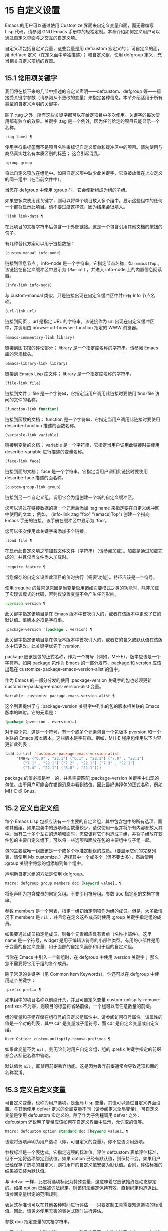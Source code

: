 * 15 自定义设置
Emacs 的用户可以通过使用 Customize 界面来自定义变量和面，而无需编写 Lisp 代码。请参阅 GNU Emacs 手册中的轻松定制。本章介绍如何定义用户可以通过自定义界面与之交互的自定义​​项。

自定义项包括自定义变量，这些变量是用 defcustom 宏定义的；  可自定义的面，用 defface 定义（在定义面中单独描述）；  和自定义组，使用 defgroup 定义，充当相关自定义项组的容器。

** 15.1 常用项关键字
我们将在接下来的几节中描述的自定义声明——defcustom、defgroup 等——都接受关键字参数（请参阅从不更改的变量）来指定各种信息。本节介绍适用于所有类型的自定义声明的关键字。

除了 :tag 之外，所有这些关键字都可以在给定项目中多次使用。关键字的每次使用都有独立的效果。关键字 :tag 是一个例外，因为任何给定的项目只能显示一个名称。

#+begin_src emacs-lisp
  :tag label ¶
#+end_src

    使用字符串标签而不是项目名称来标记自定义菜单和缓冲区中的项目。请勿使用与商品真实姓名有本质区别的标签；  这会引起混乱。
#+begin_src emacs-lisp
  :group group
#+end_src

    将此自定义项放在组组中。如果自定义项中缺少此关键字，它将被放置在上次定义的同一组中（在当前文件中）。

    当您在 defgroup 中使用 :group 时，它会使新组成为组的子组。

    如果您多次使用此关键字，则可以将单个项目放入多个组中。显示这些组中的任何一个都将显示此项目。请不要过度这样做，因为结果会很烦人。
#+begin_src emacs-lisp
  :link link-data ¶
#+end_src

    在此项目的文档字符串后包含一个外部链接。这是一个包含引用其他文档的按钮的句子。

    有几种替代方案可以用于链接数据：

#+begin_src emacs-lisp
  (custom-manual info-node)
#+end_src

	 链接到信息节点；  info-node 是一个字符串，它指定节点名称，如 ~(emacs)Top~ 。该链接在自定义缓冲区中显示为 ~[Manual]~ ，并进入 info-node 上的内置信息阅读器。
#+begin_src emacs-lisp
  (info-link info-node)
#+end_src

	 与 custom-manual 类似，只是链接出现在自定义缓冲区中并带有 Info 节点名称。
#+begin_src emacs-lisp
  (url-link url)
#+end_src

	 链接到网页；  url 是指定 URL 的字符串。该链接作为 url 出现在自定义缓冲区中，并调用由 browse-url-browser-function 指定的 WWW 浏览器。
#+begin_src emacs-lisp
  (emacs-commentary-link library)
#+end_src

	 链接到图书馆的评论部分；  library 是一个指定库名称的字符串。请参阅 Emacs 库的常规标头。
#+begin_src emacs-lisp
  (emacs-library-link library)
#+end_src

	 链接到 Emacs Lisp 库文件；  library 是一个指定库名称的字符串。
#+begin_src emacs-lisp
  (file-link file)
#+end_src

	 链接到文件；  file 是一个字符串，它指定当用户调用此链接时要使用 find-file 访问的文件的名称。
#+begin_src emacs-lisp
  (function-link function)
#+end_src

	 链接到函数的文档；  function 是一个字符串，它指定当用户调用此链接时要使用 describe-function 描述的函数名称。
#+begin_src emacs-lisp
  (variable-link variable)
#+end_src

	 链接到变量的文档；  variable 是一个字符串，它指定当用户调用此链接时要使用 describe-variable 进行描述的变量名称。
#+begin_src emacs-lisp
  (face-link face)
#+end_src

	 链接到面的文档；  face 是一个字符串，它指定当用户调用此链接时要使用 describe-face 描述的面名称。
#+begin_src emacs-lisp
  (custom-group-link group)
#+end_src

	 链接到另一个自定义组。调用它会为组创建一个新的自定义缓冲区。

    您可以通过在链接数据的第一个元素后添加 :tag name 来指定要在自定义缓冲区中使用的文本；  例如， (info-link :tag "foo" "(emacs)Top") 创建一个指向 Emacs 手册的链接，该手册在缓冲区中显示为 'foo'。

    您可以多次使用此关键字来添加多个链接。
#+begin_src emacs-lisp
  :load file ¶
#+end_src

    在显示此自定义项之前加载文件文件（字符串）（请参阅加载）。加载是通过加载完成的，并且仅当文件尚未加载时。
#+begin_src emacs-lisp
  :require feature ¶
#+end_src

    当您保存的自定义设置此项目的值时执行（需要'功能）。特征应该是一个符号。

    使用 :require 的最常见原因是当变量启用诸如次要模式之类的功能时，除非加载了实现该模式的代码，否则仅设置变量不会产生任何影响。
#+begin_src emacs-lisp
  :version version ¶
#+end_src

    此关键字指定该项目是在 Emacs 版本中首次引入的，或者在该版本中更改了它的默认值。值版本必须是字符串。
#+begin_src emacs-lisp
  :package-version '(package . version) ¶
#+end_src

    此关键字指定该项目是在包版本版本中首次引入的，或者它的含义或默认值在该版本中已更改。此关键字优先于 :version。

    package 应该是包的正式名称，作为一个符号（例如，MH-E）。版本应该是一个字符串。如果 package 包作为 Emacs 的一部分发布，package 和 version 应该出现在 customize-package-emacs-version-alist 的值中。

作为 Emacs 的一部分分发的使用 :package-version 关键字的包也必须更新 customize-package-emacs-version-alist 变量。

#+begin_src emacs-lisp
  Variable: customize-package-emacs-version-alist ¶
#+end_src

    这个列表提供了与 :package-version 关键字中列出的包的版本相关联的 Emacs 版本的映射。它的元素是：

    #+begin_src emacs-lisp
      (package (pversion . eversion)…)
    #+end_src


    对于每个包，这是一个符号，有一个或多个元素包含一个包版本 pversion 和一个关联的 Emacs 版本版本。这些版本是字符串。例如，MH-E 程序包使用以下内容更新此列表：

    #+begin_src emacs-lisp
      (add-to-list 'customize-package-emacs-version-alist
		   '(MH-E ("6.0" . "22.1") ("6.1" . "22.1") ("7.0" . "22.1")
			  ("7.1" . "22.1") ("7.2" . "22.1") ("7.3" . "22.1")
			  ("7.4" . "22.1") ("8.0" . "22.1")))
    #+end_src

    package 的值必须是唯一的，并且需要匹配 :package-version 关键字中出现的包值。由于用户可能会在错误消息中看到该值，因此最好选择包的正式名称，例如 MH-E 或 Gnus。
** 15.2 定义自定义组
每个 Emacs Lisp 包都应该有一个主要的自定义组，其中包含包中的所有选项、面和其他组。如果包装中的选项和面数量较少，请仅使用一组并将所有内容都放入其中。当有二十多个左右的选项和面时，您应该将它们构造成子组，并将子组放在软件包的主要自定义组下。可以将一些选项和面放在包的主要组中与子组一起。

包的主要或唯一组应该是一个或多个标准定制组的成员。（要显示它们的完整列表，请使用 Mx customize。）选择其中一个或多个（但不要太多），然后使用 :group 关键字将您的组添加到每个组中。

声明新自定义组的方法是使用 defgroup。

#+begin_src emacs-lisp
  Macro: defgroup group members doc [keyword value]… ¶
#+end_src

    将组声明为包含成员的自定义组。不要引用符号组。参数 doc 指定组的文档字符串。

    参数 members 是一个列表，指定一组初始定制项作为组的成员。但是，大多数情况下 members 是  ~nil~ ，并且您在定义这些成员时使用 :group 关键字指定组的成员。

    如果要通过成员指定组成员，则每个元素都应具有表单（名称小部件）。这里 name 是一个符号，widget 是用于编辑该符号的小部件类型。有用的小部件是用于变量的自定义变量、用于面部的自定义面部和用于组的自定义组。

    当你在 Emacs 中引入一个新组时，在 defgroup 中使用 :version 关键字；  那么您不需要将它用于组的各个成员。

    除了常见的关键字（见 Common Item Keywords），你还可以在 defgroup 中使用这个关键字：

#+begin_src emacs-lisp
  :prefix prefix ¶
#+end_src

	 如果组中的项目名称以前缀开头，并且可自定义变量 custom-unlispify-remove-prefixes 不为零，则项目的标签将省略前缀。一个组可以有任意数量的前缀。

    组的变量和子组存储在组符号的自定义组属性中。请参阅访问符号属性。该属性的值是一个对的列表，其中 car 是变量或子组符号，而 cdr 是自定义变量或自定义组。

#+begin_src emacs-lisp
  User Option: custom-unlispify-remove-prefixes ¶
#+end_src

    如果此变量不为  ~nil~ ，则无论何时用户自定义组，组的 :prefix 关键字指定的前缀都会从标记名称中省略。

    默认值为  ~nil~ ，即禁用前缀丢弃功能。这是因为丢弃前缀通常会导致选项和面的名称混淆。

** 15.3 定义自定义变量
可自定义变量，也称为用户选项，是全局 Lisp 变量，其值可以通过自定义界面设置。与其他使用 defvar 定义的全局变量不同（请参阅定义全局变量），可自定义变量是使用 defcustom 宏定义的。除了作为子例程调用 defvar 之外，defcustom 还说明了变量应该如何在自定义界面中显示，允许取的值等。

#+begin_src emacs-lisp
  Macro: defcustom option standard doc [keyword value]… ¶
#+end_src

    该宏将选项声明为用户选项（即，可自定义的变量）。你不应该引用选项。

    参数标准是一个表达式，它指定选项的标准值。评估 defcustom 表单评估标准，但不一定将选项绑定到该值。如果 option 已经有默认值，则保持不变。如果用户已经保存了选项的自定义，则将用户的自定义值安装为默认值。否则，评估标准的结果被安装为默认值。

    与 defvar 一样，此宏将选项标记为特殊变量，这意味着它应该始终是动态绑定的。如果 option 已经被词法绑定，则该词法绑定保持有效，直到绑定构造退出。请参阅变量绑定的范围规则。

    表达式标准也可以在其他各种时间进行评估——只要定制工具需要知道选项的标准值。因此，请务必使用无害的表达式随时进行评估。

    参数 doc 指定变量的文档字符串。

    如果 defcustom 未指定任何 :group，则将使用同一文件中使用 defgroup 定义的最后一个组。这样，大多数 defcustom 不需要显式的 :group。

    当您在 Emacs Lisp 模式 (eval-defun) 中使用 CMx 评估 defcustom 表单时，eval-defun 的一个特殊功能安排无条件设置变量，而不测试其值是否为 void。（同样的特性也适用于 defvar，参见定义全局变量。）在已经定义的 defcustom 上使用 eval-defun 调用 :set 函数（见下文），如果有的话。

    如果您将 defcustom 放入预加载的 Emacs Lisp 文件（请参阅构建 Emacs），则在转储时安装的标准值可能不正确，例如，因为它所依赖的另一个变量尚未分配正确的值。在这种情况下，使用下面描述的 custom-reevaluate-setting 在 Emacs 启动后重新评估标准值。

除了通用项关键字中列出的关键字之外，此宏还接受以下关键字：

#+begin_src emacs-lisp
  :type type
#+end_src

    使用 type 作为该选项的数据类型。它指定哪些值是合法的，以及如何显示该值（请参阅自定义类型）。每个 defcustom 都应该为此关键字指定一个值。
#+begin_src emacs-lisp
  :options value-list ¶
#+end_src

    指定在此选项中使用的合理值列表。用户不限于仅使用这些值，而是将它们作为方便的替代方案提供。

    这仅对某些类型有意义，目前包括 hook、plist 和 alist。有关如何使用 :options 的说明，请参见各个类型的定义。

    使用不同的 :options 值重新评估 defcustom 表单不会清除先前评估添加的值，或通过调用 custom-add-frequent-value 添加的值（见下文）。
#+begin_src emacs-lisp
  :set setfunction ¶
#+end_src

    使用自定义界面时，将 setfunction 指定为更改此选项值的方式。函数 setfunction 应该有两个参数，一个符号（选项名称）和新值，并且应该做任何必要的事情来正确更新这个选项的值（这可能并不意味着简单地将选项设置为 Lisp 变量）；  不过，最好不要破坏性地修改其 value 参数。setfunction 的默认值是 set-default。

    如果你指定这个关键字，变量的文档字符串应该描述如何在手写的 Lisp 代码中做同样的工作。
#+begin_src emacs-lisp
  :get getfunction ¶
#+end_src

    指定 getfunction 作为提取此选项值的方法。函数 getfunction 应该接受一个参数，一个符号，并且应该返回任何自定义应该用作该符号的当前值（不必是符号的 Lisp 值）。默认值为默认值。

    您必须真正了解 Custom 的工作原理才能正确使用 :get。它适用于在 Custom 中被视为变量但实际上并未存储在 Lisp 变量中的值。为真正存储在 Lisp 变量中的值指定 getfunction 几乎肯定是错误的。
#+begin_src emacs-lisp
  :initialize function ¶
#+end_src

    function 应该是在评估 defcustom 时用于初始化变量的函数。它应该有两个参数，选项名称（一个符号）和值。以下是一些旨在以这种方式使用的预定义函数：

#+begin_src emacs-lisp
  custom-initialize-set
#+end_src

	 使用变量的 :set 函数来初始化变量，但如果它已经是非 void，则不要重新初始化它。
#+begin_src emacs-lisp
  custom-initialize-default
#+end_src

	 与 custom-initialize-set 类似，但使用函数 set-default 来设置变量，而不是变量的 :set 函数。这是 :set 函数启用或禁用次要模式的变量的通常选择；  使用这种选择，定义变量将不会调用次要模式函数，但自定义变量会这样做。
#+begin_src emacs-lisp
  custom-initialize-reset
#+end_src

	 始终使用 :set 函数来初始化变量。如果变量已经是非 void，则通过使用当前值（由 :get 方法返回）调用 :set 函数来重置它。这是默认的 :initialize 函数。
#+begin_src emacs-lisp
  custom-initialize-changed
#+end_src

	 使用 :set 函数初始化变量，如果它已设置或已自定义；  否则，只需使用 set-default。
#+begin_src emacs-lisp
  custom-initialize-delay
#+end_src

	 此函数的行为类似于 custom-initialize-set，但它会将实际初始化延迟到下一次 Emacs 启动。这应该在预加载的文件（或自动加载的变量）中使用，以便在运行时上下文而不是构建时上下文中完成初始化。这也具有使用 :set 函数执行（延迟）初始化的副作用。请参阅构建 Emacs。

#+begin_src emacs-lisp
  :local value ¶
#+end_src

    如果值为 t，则将选项标记为自动缓冲区本地；  如果值是永久的，也将选项永久本地属性设置为 t。请参阅创建和删除缓冲区本地绑定。
#+begin_src emacs-lisp
  :risky value ¶
#+end_src

    将变量的 risky-local-variable 属性设置为 value（请参阅文件局部变量）。
#+begin_src emacs-lisp
  :safe function ¶
#+end_src

    将变量的安全局部变量属性设置为函数（请参阅文件局部变量）。
#+begin_src emacs-lisp
  :set-after variables ¶
#+end_src

    根据保存的自定义设置变量时，请确保在此之前设置变量变量；  即，延迟设置此变量，直到处理完其他变量。使用 :set-after 如果设置此变量将无法正常工作，除非那些其他变量已经具有它们的预期值。

为打开某个功能的选项指定 :require 关键字很有用。这会导致 Emacs 加载该功能（如果尚未加载），只要设置了该选项。请参阅常用项关键字。这是一个例子：

#+begin_src emacs-lisp
  (defcustom frobnicate-automatically nil
    "Non-nil means automatically frobnicate all buffers."
    :type 'boolean
    :require 'frobnicate-mode
    :group 'frobnicate)
#+end_src

如果自定义项具有支持 :options 的类型（例如 hook 或 alist），则可以通过调用 custom-add-frequent-value 从 defcustom 声明之外向列表添加其他值。例如，如果您定义了一个旨在从 emacs-lisp-mode-hook 调用的函数 my-lisp-mode-initialization，您可能希望将其添加到 emacs-lisp-mode-hook 的合理值列表中，但是而不是通过编辑其定义。你可以这样做：

#+begin_src emacs-lisp
  (custom-add-frequent-value 'emacs-lisp-mode-hook
     'my-lisp-mode-initialization)
#+end_src

#+begin_src emacs-lisp
  Function: custom-add-frequent-value symbol value ¶
#+end_src

    对于自定义选项符号，将值添加到合理值列表中。

    添加值的精确效果取决于符号的自定义类型。

    由于评估 defcustom 表单不会清除先前添加的值，Lisp 程序可以使用此函数为尚未定义的用户选项添加值。

在内部，defcustom 使用符号属性 standard-value 来记录标准值的表达式，saved-value 来记录用户在自定义缓冲区中保存的值，customized-value 来记录用户设置的值和自定义值缓冲区，但未保存。请参阅符号属性。另外还有themed-value，用来记录一个主题设置的值（见自定义主题）。这些属性是列表，其中的 car 是一个计算值的表达式。

#+begin_src emacs-lisp
  Function: custom-reevaluate-setting symbol ¶
#+end_src

    此函数重新评估符号的标准值，它应该是通过 defcustom 声明的用户选项。如果变量是自定义的，则此函数会重新评估保存的值。然后它将用户选项设置为该值（如果已定义，则使用选项的 :set 属性）。

    这对于在正确计算其值之前定义的可自定义选项很有用。例如，在启动期间，Emacs 为一些在预加载的 Emacs Lisp 文件中定义的用户选项调用此函数，但其​​初始值取决于仅在运行时可用的信息。

#+begin_src emacs-lisp
  Function: custom-variable-p arg ¶
#+end_src

    如果 arg 是可自定义的变量，则此函数返回非  ~nil~ 。可自定义变量是具有标准值或自定义自动加载属性的变量（通常意味着它是使用 defcustom 声明的），或者是另一个可自定义变量的别名。

** 15.4 自定义类型
当您使用 defcustom 定义用户选项时，您必须指定其自定义类型。这是一个 Lisp 对象，它描述 (1) 哪些值是合法的，以及 (2) 如何在自定义缓冲区中显示该值以进行编辑。

您可以使用 :type 关键字在 defcustom 中指定自定义类型。:type 的参数被评估，但只在执行 defcustom 时评估一次，因此改变值没有用。通常我们使用带引号的常量。例如：

#+begin_src emacs-lisp
  (defcustom diff-command "diff"
    "The command to use to run diff."
    :type '(string)
    :group 'diff)
#+end_src

通常，自定义类型是一个列表，其第一个元素是一个符号，它是以下部分中定义的自定义类型名称之一。在这个符号之后是一些参数，具体取决于符号。在类型符号及其参数之间，您可以选择编写关键字-值对（请参阅类型关键字）。

一些类型符号不使用任何参数；  这些被称为简单类型。对于简单类型，如果不使用任何关键字-值对，则可以省略类型符号周围的括号。例如，仅字符串作为自定义类型就等同于 (string)。

所有自定义类型都作为小部件实现；  有关详细信息，请参阅 The Emacs Widget Library 中的简介。


*** 15.4.1 简单类型
本节介绍所有简单的自定义类型。对于这些自定义类型中的一些，自定义小部件通过 CMi 或 M-TAB 提供内联完成。

#+begin_src emacs-lisp
  sexp
#+end_src

    该值可以是任何可以打印和回读的 Lisp 对象。如果您不想花时间制定更具体的类型来使用，您可以使用 sexp 作为任何选项的后备。
#+begin_src emacs-lisp
  integer
#+end_src

    该值必须是整数。
#+begin_src emacs-lisp
  natnum
#+end_src

    该值必须是非负整数。
#+begin_src emacs-lisp
  number
#+end_src

    该值必须是数字（浮点数或整数）。
#+begin_src emacs-lisp
  float
#+end_src

    该值必须是浮点数。
#+begin_src emacs-lisp
  string
#+end_src

    该值必须是字符串。自定义缓冲区显示字符串，不使用分隔 '"' 字符或 '\' 引号。
#+begin_src emacs-lisp
  regexp
#+end_src

    与字符串类似，只是字符串必须是有效的正则表达式。
#+begin_src emacs-lisp
  character
#+end_src

    该值必须是字符代码。字符代码实际上是一个整数，但是这种类型通过在缓冲区中插入字符来显示值，而不是通过显示数字。
#+begin_src emacs-lisp
  file
#+end_src

    该值必须是文件名。小部件提供完成。
#+begin_src emacs-lisp
  (file :must-match t)
#+end_src

    该值必须是现有文件的文件名。小部件提供完成。
#+begin_src emacs-lisp
  directory
#+end_src

    该值必须是目录。小部件提供完成。
#+begin_src emacs-lisp
  hook
#+end_src

    该值必须是函数列表。此自定义类型用于挂钩变量。您可以在挂钩变量的 defcustom 中使用 :options 关键字来指定推荐在挂钩中使用的函数列表；  请参阅定义自定义变量。
#+begin_src emacs-lisp
  symbol
#+end_src

    该值必须是符号。它作为符号名称出现在自定义缓冲区中。小部件提供完成。
#+begin_src emacs-lisp
  function
#+end_src

    该值必须是 lambda 表达式或函数名。该小部件提供函数名称的补全。
#+begin_src emacs-lisp
  variable
#+end_src

    该值必须是变量名。小部件提供完成。
#+begin_src emacs-lisp
  face
#+end_src

    该值必须是一个符号，即面名称。小部件提供完成。
#+begin_src emacs-lisp
  boolean
#+end_src

    该值是布尔值—— ~nil~  或 t。请注意，通过将choice 和const 一起使用（请参阅下一节），您可以指定该值必须为 ~nil~  或t，还可以指定文本以适合替代项的特定含义的方式描述每个值。
#+begin_src emacs-lisp
  key-sequence
#+end_src

    该值是一个键序列。自定义缓冲区使用与 kbd 函数相同的语法显示键序列。请参阅键序列。
#+begin_src emacs-lisp
  coding-system
#+end_src

    该值必须是编码系统名称，您可以使用 M-TAB 完成。
#+begin_src emacs-lisp
  color
#+end_src
    该值必须是有效的颜色名称。该小部件提供颜色名称的补全，以及用于从 *Colors* 缓冲区中显示的颜色名称列表中选择颜色名称的示例和按钮。

*** 15.4.2 复合类型
当简单类型都不合适时，您可以使用复合类型，它从其他类型或从指定数据构建新类型。指定的类型或数据称为复合类型的参数。复合类型通常如下所示：

#+begin_src emacs-lisp
  (constructor arguments…)
#+end_src


但您也可以在参数之前添加关键字-值对，如下所示：

#+begin_src emacs-lisp
  (constructor {keyword value}… arguments…)
#+end_src

下面是一个构造函数表以及如何使用它们来编写复合类型：

#+begin_src emacs-lisp
  (cons car-type cdr-type)
#+end_src

    该值必须是一个 cons 单元格，它的 CAR 必须适合 car-type，它的 CDR 必须适合 cdr-type。例如，(cons string symbol) 是一种自定义类型，它匹配诸如 ("foo" . foo) 之类的值。

    在自定义缓冲区中，CAR 和 CDR 分别根据其指定的类型显示和编辑。
#+begin_src emacs-lisp
  (list element-types…)
#+end_src

    该值必须是一个列表，其元素数量与给定的元素类型完全相同；  并且每个元素必须适合相应的元素类型。

    例如，（list integer string function）描述了一个包含三个元素的列表；  第一个元素必须是整数，第二个元素必须是字符串，第三个元素必须是函数。

    在自定义缓冲区中，每个元素都根据为其指定的类型单独显示和编辑。
#+begin_src emacs-lisp
  (group element-types…)
#+end_src

    除了自定义缓冲区中的文本格式外，这类似于列表。list 用标签标记每个元素值；  组没有。
#+begin_src emacs-lisp
  (vector element-types…)
#+end_src

    与列表类似，只是值必须是向量而不是列表。元素的工作方式与列表中的相同。
#+begin_src emacs-lisp
  (alist :key-type key-type :value-type value-type)
#+end_src

    该值必须是一个 cons-cells 列表，每个单元格的 CAR 表示自定义类型 key-type 的键，同一单元格的 CDR 表示自定义类型 value-type 的值。用户可以添加和删除键/值对，并编辑每对的键和值。

    如果省略，键类型和值类型默认为 sexp。

    用户可以添加与指定键类型匹配的任何键，但您可以通过使用 :options 指定某些键来给予优先处理（请参阅定义自定义变量）。指定的键将始终显示在自定义缓冲区中（连同合适的值），并带有一个复选框，用于在列表中包含或排除或禁用键/值对。用户将无法编辑 :options 关键字参数指定的键。

    :options 关键字的参数应该是 alist 中合理键的规范列表。通常，它们只是代表自己的原子。例如：

    #+begin_src emacs-lisp
      :options '("foo" "bar" "baz")
    #+end_src


    指定有三个已知键，即 ~foo~ 、 ~bar~ 和 ~baz~ ，它们总是首先显示。

    您可能希望限制特定键的值类型，例如，与 ~bar~ 键关联的值只能是整数。您可以通过使用列表而不是列表中的原子来指定这一点。像以前一样，第一个元素将指定键，而第二个元素将指定值类型。例如：

    #+begin_src emacs-lisp
      :options '("foo" ("bar" integer) "baz")
    #+end_src

    最后，您可能想要更改键的呈现方式。默认情况下，键仅显示为 const，因为用户无法更改 :options 关键字指定的特殊键。但是，您可能希望使用更专业的类型来表示键，例如 function-item 如果您知道它是具有函数绑定的符号。这是通过使用自定义类型规范而不是键的符号来完成的。

    #+begin_src emacs-lisp
      :options '("foo"
		 ((function-item some-function) integer)
		 "baz")
    #+end_src

    许多 alists 使用带有两个元素的列表，而不是 cons 单元格。例如，

    #+begin_src emacs-lisp
      (defcustom list-alist
	'(("foo" 1) ("bar" 2) ("baz" 3))
	"Each element is a list of the form (KEY VALUE).")
    #+end_src

    代替

    #+begin_src emacs-lisp
      (defcustom cons-alist
	'(("foo" . 1) ("bar" . 2) ("baz" . 3))
	"Each element is a cons-cell (KEY . VALUE).")
    #+end_src


    由于列表在 cons 单元之上实现的方式，您可以将上面示例中的 list-alist 视为 cons 单元 alist，其中值类型是具有包含实际值的单个元素的列表。

    #+begin_src emacs-lisp
      (defcustom list-alist '(("foo" 1) ("bar" 2) ("baz" 3))
	"Each element is a list of the form (KEY VALUE)."
	:type '(alist :value-type (group integer)))
    #+end_src

    此处仅使用组小部件而不是列表，因为格式更适合此目的。

    同样，您可以使用此技巧的变体，让列表具有与每个键关联的更多值：

    #+begin_src emacs-lisp
      (defcustom person-data '(("brian"  50 t)
			       ("dorith" 55 nil)
			       ("ken"    52 t))
	"Alist of basic info about people.
      Each element has the form (NAME AGE MALE-FLAG)."
	:type '(alist :value-type (group integer boolean)))
    #+end_src

#+begin_src emacs-lisp
  (plist :key-type key-type :value-type value-type)
#+end_src

    此自定义类型类似于 alist（见上文），不同之处在于 (i) 信息存储为属性列表（见属性列表），以及 (ii) 键类型，如果省略，则默认为符号而不是 sexp。
#+begin_src emacs-lisp
  (choice alternative-types…)
#+end_src

    该值必须适合其中一种替代类型。例如， (choice integer string) 允许使用整数或字符串。

    在定制缓冲区中，用户使用菜单选择一个备选方案，然后可以以通常方式为该备选方案编辑该值。

    通常，此菜单中的字符串是根据选项自动确定的；  但是，您可以通过在替代项中包含 :tag 关键字来为菜单指定不同的字符串。例如，如果整数代表多个空格，而字符串是要逐字使用的文本，则可以这样编写自定义类型，

    #+begin_src emacs-lisp
      (choice (integer :tag "Number of spaces")
	      (string :tag "Literal text"))
    #+end_src

    以便菜单提供 ~空格数~ 和 ~文字文本~ 。

    在  ~nil~  不是有效值的任何替代项中，除了 const 之外，您应该使用 :value 关键字为该替代项指定一个有效的默认值。请参阅键入关键字。

    如果某些值被多个备选方案覆盖，customize 将选择该值适合的第一个备选方案。这意味着您应该始终首先列出最具体的类型，最后列出最通用的类​​型。下面是一个正确使用的例子：

    #+begin_src emacs-lisp
      (choice (const :tag "Off" nil)
	      symbol (sexp :tag "Other"))
    #+end_src

    这样，特殊值  ~nil~  就不会像其他符号一样被对待，符号也不会像其他 Lisp 表达式那样被对待。
#+begin_src emacs-lisp
  (radio element-types…)
#+end_src

    这类似于选择，不同之处在于使用单选按钮而不是菜单显示选择。这具有在适用时为选项显示文档的优点，因此通常是在常量函数（函数项自定义类型）之间进行选择的好选择。
#+begin_src emacs-lisp
  (const value)
#+end_src

    值必须是值——不允许有其他值。

    const 的主要用途是内部选择。例如，(choice integer (const nil)) 允许整数或  ~nil~ 。

    :tag 经常与 const 一起使用，在选择范围内。例如，

    #+begin_src emacs-lisp
      (choice (const :tag "Yes" t)
	      (const :tag "No" nil)
	      (const :tag "Ask" foo))
    #+end_src
    描述一个变量，其中 t 表示是，nil 表示否，foo 表示 ~询问~ 。
#+begin_src emacs-lisp
  (other value)
#+end_src

    此替代项可以匹配任何 Lisp 值，但如果用户选择此替代项，则选择值值。

    other 的主要用途是作为选择的最后一个元素。例如，

    #+begin_src emacs-lisp
      (choice (const :tag "Yes" t)
	      (const :tag "No" nil)
	      (other :tag "Ask" foo))
    #+end_src

    描述一个变量，其中 t 表示是，nil 表示否，任何其他都表示 ~询问~ 。如果用户从备选菜单中选择 ~询问~ ，则指定值 foo；  但任何其他值（不是 t、nil 或 foo）都显示为 ~Ask~ ，就像 foo。
#+begin_src emacs-lisp
  (function-item function)
#+end_src

    与 const 类似，但用于作为函数的值。这将显示文档字符串以及函数名称。文档字符串可以是您使用 :doc 指定的字符串，也可以是函数自己的文档字符串。
#+begin_src emacs-lisp
  (variable-item variable)
#+end_src

    与 const 类似，但用于作为变量名的值。这将显示文档字符串以及变量名称。文档字符串可以是您使用 :doc 指定的字符串，也可以是变量自己的文档字符串。
#+begin_src emacs-lisp
  (set types…)
#+end_src

    该值必须是一个列表，并且列表的每个元素都必须与指定的类型之一匹配。

    这在自定义缓冲区中显示为清单，因此每种类型可能有一个对应的元素或没有。不可能指定两个不同的元素匹配相同的类型之一。例如，(set integer symbol) 允许列表中有一个整数和/或一个符号；  它不允许多个整数或多个符号。因此，很少在集合中使用非特定类型，例如整数。

    大多数情况下，集合中的类型是 const 类型，如下所示：

    #+begin_src emacs-lisp
      (set (const :bold) (const :italic))
    #+end_src

    有时他们会描述 alist 中可能的元素：

    #+begin_src emacs-lisp
      (set (cons :tag "Height" (const height) integer)
	   (cons :tag "Width" (const width) integer))
    #+end_src

    这让用户可以选择指定一个高度值和一个可选择的宽度值。
#+begin_src emacs-lisp
  (repeat element-type)
#+end_src

    该值必须是一个列表，并且列表的每个元素都必须适合类型 element-type。这在自定义缓冲区中显示为元素列表，带有用于添加更多元素或删除元素的 ~[INS]~ 和 ~[DEL]~ 按钮。
#+begin_src emacs-lisp
  (restricted-sexp :match-alternatives criteria)
#+end_src


    这是最通用的复合类型构造。该值可以是满足条件之一的任何 Lisp 对象。标准应该是一个列表，每个元素应该是以下可能性之一：

	 谓词——即一个参数的函数，根据参数返回  ~nil~  或非  ~nil~ 。在列表中使用谓词表示谓词返回非零的对象是可以接受的。
	 一个带引号的常量——即 'object.  列表中的这种元素表示对象本身是一个可接受的值。

    例如，

#+begin_src emacs-lisp
(restricted-sexp :match-alternatives
		 (integerp 't 'nil))
#+end_src
    允许整数、t 和 nil 作为合法值。

    自定义缓冲区使用其读取语法显示所有合法值，并且用户以文本方式对其进行编辑。

以下是您可以在复合类型的关键字-值对中使用的关键字表：
#+begin_src emacs-lisp
  :tag tag
#+end_src

    使用标签作为此替代的名称，用于用户交流。这对于出现在选项中的类型很有用。
#+begin_src emacs-lisp
  :match-alternatives criteria ¶
#+end_src

    使用标准来匹配可能的值。这仅用于受限制的性别。
#+begin_src emacs-lisp
  :args argument-list ¶
#+end_src

    使用argument-list 的元素作为类型构造的参数。例如，(const :args (foo)) 等价于 (const foo)。您很少需要显式编写 :args ，因为通常参数会自动识别为最后一个关键字-值对之后的任何内容。

*** 15.4.3 拼接成列表

:inline 功能允许您将可变数量的元素拼接到列表或向量自定义类型的中间。您可以通过将 :inline t 添加到包含在列表或向量规范中的类型规范来使用它。

通常，列表或向量类型规范中的每个条目都描述了单个元素类型。但是当一个条目包含 :inline t 时，它匹配的值会直接合并到包含序列中。例如，如果条目与包含三个元素的列表匹配，则这些元素将成为整个序列的三个元素。这类似于反引号结构中的 ',@'（参见反引号）。

例如，要指定一个列表，其第一个元素必须是 baz 并且其剩余参数应该是 foo 和 bar 的零个或多个，请使用此自定义类型：

#+begin_src emacs-lisp
  (list (const baz) (set :inline t (const foo) (const bar)))
#+end_src


这匹配诸如 (baz)、(baz foo)、(baz bar) 和 (baz foo bar) 之类的值。

当元素类型是一个选项时，您使用 :inline 不是在选项本身中，而是在（某些）选项的选项中。例如，要匹配必须以文件名开头、后跟符号 t 或两个字符串的列表，请使用以下自定义类型：

#+begin_src emacs-lisp
  (list file
	(choice (const t)
		(list :inline t string string)))
#+end_src

如果用户在选项中选择了第一个选项，那么整个列表有两个元素，第二个元素是 t。如果用户选择第二个选项，那么整个列表包含三个元素，第二个和第三个必须是字符串。

小部件可以指定谓词来说明内联值是否与带有 :match-inline 元素的小部件匹配。

*** 15.4.4 键入关键字

您可以在自定义类型中的类型名称符号之后指定关键字-参数对。以下是您可以使用的关键字及其含义：

#+begin_src emacs-lisp
  :value default
#+end_src

    提供一个默认值。

    如果  ~nil~  不是替代的有效值，则必须使用 :value 指定有效的默认值。

    如果您将其用于在选择中作为替代出现的类型；  它首先指定在用户使用自定义缓冲区中的菜单选择此选项时使用的默认值。

    当然，如果选项的实际值适合这个替代方案，它将显示实际值，而不是默认值。
#+begin_src emacs-lisp
  :format format-string ¶
#+end_src

    这个字符串将被插入到缓冲区中，以表示该类型对应的值。以下 '%' 转义可用于格式字符串：

#+begin_src emacs-lisp
  ‘%[button%]’
#+end_src

	 显示标记为按钮的文本按钮。:action 属性指定按钮在用户调用时会做什么；  它的值是一个带有两个参数的函数——按钮出现的小部件和事件。

	 无法指定具有不同操作的两个不同按钮。
#+begin_src emacs-lisp
  ‘%{sample%}’
#+end_src

	 在 :sample-face 指定的特殊面中显示样本。
#+begin_src emacs-lisp
  ‘%v’
#+end_src

	 替换项目的值。值的表示方式取决于项目的类型，以及（对于变量）自定义类型。
#+begin_src emacs-lisp
  ‘%d’
#+end_src

	 替换项目的文档字符串。
#+begin_src emacs-lisp
  ‘%h’
#+end_src

	 与 '%d' 类似，但如果文档字符串多于一行，则添加一个按钮来控制是显示全部还是仅显示第一行。
#+begin_src emacs-lisp
  ‘%t’
#+end_src

	 在这里替换标签。您使用 :tag 关键字指定标签。
#+begin_src emacs-lisp
  ‘%%’
#+end_src

	 显示文字 '%'。

#+begin_src emacs-lisp
  :action action ¶
#+end_src

    如果用户单击按钮，则执行操作。
#+begin_src emacs-lisp
  :button-face face ¶
#+end_src

    使用面（面名称或面名称列表）作为显示为 ~%[…%]~ 的按钮文本。
#+begin_src emacs-lisp
  :button-prefix prefix ¶
#+end_src
#+begin_src emacs-lisp
  :button-suffix suffix
#+end_src

    这些指定要在按钮前后显示的文本。每个可以是：

#+begin_src emacs-lisp
  nil
#+end_src

	 没有插入文本。
#+begin_src emacs-lisp
  a string
#+end_src

	 字符串按字面意思插入。
#+begin_src emacs-lisp
  a symbol
#+end_src

	 使用符号的值。

#+begin_src emacs-lisp
  :tag tag
#+end_src

    使用标签（字符串）作为与此类型对应的值（或值的一部分）的标签。
#+begin_src emacs-lisp
  :doc doc ¶
#+end_src

    使用 doc 作为与此类型对应的此值（或值的一部分）的文档字符串。为了使它起作用，您必须为 :format 指定一个值，并在该值中使用 '%d' 或 '%h'。

    为类型指定文档字符串的通常原因是提供有关选择类型或某些其他复合类型的部分中的替代项含义的更多信息。
#+begin_src emacs-lisp
  :help-echo motion-doc ¶
#+end_src

    当您使用widget-forward或widget-backward移动到该项目时，它将在回显区域显示字符串motion-doc。此外，motion-doc 被用作鼠标帮助回显字符串，实际上可能是一个函数或表单，被评估以产生一个帮助字符串。如果它是一个函数，则使用一个参数调用它，即小部件。
#+begin_src emacs-lisp
  :match function ¶
#+end_src

    指定如何确定值是否与类型匹配。对应的值，函数，应该是一个接受两个参数的函数，一个小部件和一个值；  如果该值是可接受的，它应该返回非零。
#+begin_src emacs-lisp
  :match-inline function ¶
#+end_src

    指定如何确定内联值是否与类型匹配。对应的值，函数，应该是一个接受两个参数的函数，一个小部件和一个内联值；  如果该值是可接受的，它应该返回非零。有关内联值的更多信息，请参阅拼接到列表中。
#+begin_src emacs-lisp
  :validate function
#+end_src

    为输入指定验证函数。函数将小部件作为参数，如果小部件的当前值对小部件有效，则应返回  ~nil~ 。否则，它应该返回包含无效数据的小部件，并将该小部件的 :error 属性设置为解释错误的字符串。
#+begin_src emacs-lisp
  :type-error string ¶
#+end_src

    string 应该是一个字符串，它描述了值与类型不匹配的原因，由 :match 函数确定。当 :match 函数返回  ~nil~  时，小部件的 :error 属性将设置为字符串。

*** 15.4.5 定义新类型

在前面的部分中，我们已经描述了如何为 defcustom 构建详细的类型规范。在某些情况下，您可能希望为这样的类型规范命名。显而易见的情况是，当您对许多用户选项使用相同的类型时：您可以为类型规范指定一个名称，并在每个 defcustom 中使用该名称，而不是为每个选项重复规范。另一种情况是用户选项的值是递归数据结构。为了使数据类型能够引用自身，它需要有一个名称。

由于自定义类型是作为小部件实现的，因此定义新的自定义类型的方法是定义一个新的小部件。我们不打算在这里详细描述小部件界面，请参阅 The Emacs 小部件库中的介绍。相反，我们将通过一个简单的示例来演示定义新的自定义类型所需的最小功能。

#+begin_src emacs-lisp
  (define-widget 'binary-tree-of-string 'lazy
    "A binary tree made of cons-cells and strings."
    :offset 4
    :tag "Node"
    :type '(choice (string :tag "Leaf" :value "")
		   (cons :tag "Interior"
			 :value ("" . "")
			 binary-tree-of-string
			 binary-tree-of-string)))

  (defcustom foo-bar ""
    "Sample variable holding a binary tree of strings."
    :type 'binary-tree-of-string)
#+end_src

定义新小部件的函数称为define-widget。第一个参数是我们想要创建一个新的小部件类型的符号。第二个参数是表示现有小部件的符号，新小部件将根据与现有小部件的差异来定义。为了定义新的自定义类型，惰性小部件是完美的，因为它接受 :type 关键字参数，其语法与 defcustom 的关键字参数相同的名称。第三个参数是新小部件的文档字符串。您将能够使用 Mx widget-browse RET binary-tree-of-string RET 命令查看该字符串。

在这些强制参数之后是关键字参数。最重要的是:type，它描述了我们要与这个widget匹配的数据类型。在这里，字符串二叉树被描述为一个字符串，或者是一个 cons-cell，其 car 和 cdr 本身都是二叉树。请注意对我们当前正在定义的小部件类型的引用。:tag 属性是用于在用户界面中命名小部件的字符串，并且 :offset 参数用于确保子节点相对于父节点缩进四个空格，从而使树结构在自定义缓冲区中显而易见。

defcustom 显示了如何将新的小部件用作普通的自定义类型。

之所以命名为lazy，是因为当小部件在缓冲区中实例化时，其他复合小部件会将其劣质小部件转换为内部形式。这种转换是递归的，因此劣质小部件将转换它们的劣质小部件。如果数据结构本身是递归的，那么这种转换就是无限递归。惰性小部件防止递归：它仅在需要时转换其 :type 参数。

** 15.5 应用自定义
以下函数分别负责安装用户对变量和面的自定义设置。当用户在 Customize 界面中调用 ~Save for future sessions~ 时，通过将 custom-set-variables 和/或 custom-set-faces 表单写入自定义文件来生效，以便在 Emacs 下次启动时进行评估。

#+begin_src emacs-lisp
  Function: custom-set-variables &rest args ¶
#+end_src

    此函数安装由 args 指定的变量自定义。args 中的每个参数都应具有以下形式

    #+begin_src emacs-lisp
      (var expression [now [request [comment]]])
    #+end_src


    var 是一个变量名（一个符号），而 expression 是一个计算结果为所需自定义值的表达式。

    如果在这个 custom-set-variables 调用之前已经评估了 var 的 defcustom 形式，则立即评估表达式，并将变量的值设置为结果。否则，表达式将存储到变量的保存值属性中，以便在调用相关的 defcustom 时进行评估（通常在定义该变量的库加载到 Emacs 时）。

    now、request 和 comment 条目仅供内部使用，可以省略。现在，如果非零，则意味着现在设置变量的值，即使尚未评估变量的 defcustom 形式。request 是要立即加载的功能列表（请参阅功能）。注释是描述自定义的字符串。

#+begin_src emacs-lisp
  Function: custom-set-faces &rest args ¶
#+end_src

    此函数安装由 args 指定的面部自定义。args 中的每个参数都应具有以下形式

    #+begin_src emacs-lisp
      (face spec [now [comment]])
    #+end_src

    face 是一个面名称（一个符号），而 spec 是该面的自定义面规范（请参阅定义面）。

    now 和 comment 条目仅供内部使用，可以省略。现在，如果非零，则意味着现在安装面规范，即使尚未评估去面形式。注释是描述自定义的字符串。
** 15.6 自定义主题
自定义主题是可以作为一个单元启用或禁用的设置集合。请参阅 GNU Emacs 手册中的自定义主题。每个自定义主题都由 Emacs Lisp 源文件定义，该源文件应遵循本节中描述的约定。（除了手动编写自定义主题，您还可以使用类似自定义的界面创建一个；请参阅 GNU Emacs 手册中的创建自定义主题。）

自定义主题文件应命名为 foo-theme.el，其中 foo 是主题名称。文件中的第一个 Lisp 表单应该是对 deftheme 的调用，最后一个表单应该是对提供主题的调用。

#+begin_src emacs-lisp
  Macro: deftheme theme &optional doc ¶
#+end_src

    此宏将主题（一个符号）声明为自定义主题的名称。可选参数 doc 应该是描述主题的字符串；  这是用户调用 describe-theme 命令或类型时显示的描述？  在 ~*自定义主题*~ 缓冲区中。

    不允许使用两个特殊的主题名称（使用它们会导致错误）：user 是存储用户直接自定义设置的虚拟主题，changed 是存储在自定义系统之外所做的更改的虚拟主题。

#+begin_src emacs-lisp
  Macro: provide-theme theme ¶
#+end_src

    此宏声明已完全指定名为 theme 的主题。

在 deftheme 和 provide-theme 之间是指定主题设置的 Lisp 表单：通常是调用 custom-theme-set-variables 和/或调用 custom-theme-set-faces。

#+begin_src emacs-lisp
  Function: custom-theme-set-variables theme &rest args ¶
#+end_src

    此函数指定自定义主题主题的变量设置。主题应该是一个符号。args 中的每个参数都应该是形式的列表

    #+begin_src emacs-lisp
      (var expression [now [request [comment]]])
    #+end_src
    其中列表条目的含义与自定义设置变量中的含义相同。请参阅应用自定义。

#+begin_src emacs-lisp
  Function: custom-theme-set-faces theme &rest args ¶
#+end_src

    此函数指定自定义主题主题的面部设置。主题应该是一个符号。args 中的每个参数都应该是形式的列表

    #+begin_src emacs-lisp
      (face spec [now [comment]])
    #+end_src
    其中列表条目与 custom-set-faces 中的含义相同。请参阅应用自定义。

理论上，主题文件还可以包含其他 Lisp 表单，在加载主题时会对其进行评估，但这是错误的表单。为了防止加载包含恶意代码的主题，Emacs 会在首次加载任何非内置主题之前显示源文件并要求用户确认。因此，主题通常不是字节编译的，当 Emacs 寻找要加载的主题时，源文件通常优先。

以下函数对于以编程方式启用和禁用主题很有用：

#+begin_src emacs-lisp
  Function: custom-theme-p theme ¶
#+end_src

    如果主题（一个符号）是自定义主题的名称（即，已加载到 Emacs 中的自定义主题，无论主题是否启用），此函数返回一个非零值。否则，它返回零。

#+begin_src emacs-lisp
  Variable: custom-known-themes ¶
#+end_src

    此变量的值是加载到 Emacs 中的主题列表。每个主题都由一个 Lisp 符号（主题名称）表示。此变量的默认值是一个包含两个虚拟主题的列表：（用户已更改）。在应用任何自定义主题之前所做的更改的主题存储设置（例如，在自定义之外设置的变量）。用户主题存储用户自定义和保存的设置。使用 deftheme 宏声明的任何其他主题都将添加到此列表的前面。

#+begin_src emacs-lisp
  Command: load-theme theme &optional no-confirm no-enable ¶
#+end_src

    此函数从其源文件加载名为 theme 的自定义主题，在变量 custom-theme-load-path 指定的目录中查找源文件。请参阅 GNU Emacs 手册中的自定义主题。它还启用主题（除非可选参数 no-enable 为非  ~nil~ ），使其变量和面设置生效。它会在加载主题之前提示用户确认，除非可选参数 no-confirm 为非零。

#+begin_src emacs-lisp
  Function: require-theme feature &optional noerror ¶
#+end_src

    此函数在 custom-theme-load-path 中搜索提供功能的文件，然后加载它。这类似于函数 require（请参阅功能），除了它搜索 custom-theme-load-path 而不是 load-path（请参阅库搜索）。这在需要加载支持 Lisp 文件时需要不适合的自定义主题中很有用。

    如果根据 featurep 在当前 Emacs 会话中不存在应该是符号的特性，则 require-theme 会按顺序搜索名为 feature 并添加了 ~.elc~ 或 ~.el~ 后缀的文件，在 custom-theme-load-path 指定的目录中。

    如果成功找到并加载了提供功能的文件，则 require-theme 返回功能。可选参数 noerror 确定如果搜索或加载失败会发生什么。如果为  ~nil~ ，则该函数发出错误信号；  否则，它返回  ~nil~ 。如果文件加载成功但不提供功能，则 require-theme 会发出错误信号；  这是无法压制的。

#+begin_src emacs-lisp
  Command: enable-theme theme ¶
#+end_src

    此功能启用名为主题的自定义主题。如果没有加载此类主题，则会发出错误信号。

#+begin_src emacs-lisp
  Command: disable-theme theme ¶
#+end_src

    此功能禁用名为主题的自定义主题。主题保持加载状态，以便后续调用 enable-theme 将重新启用它。
